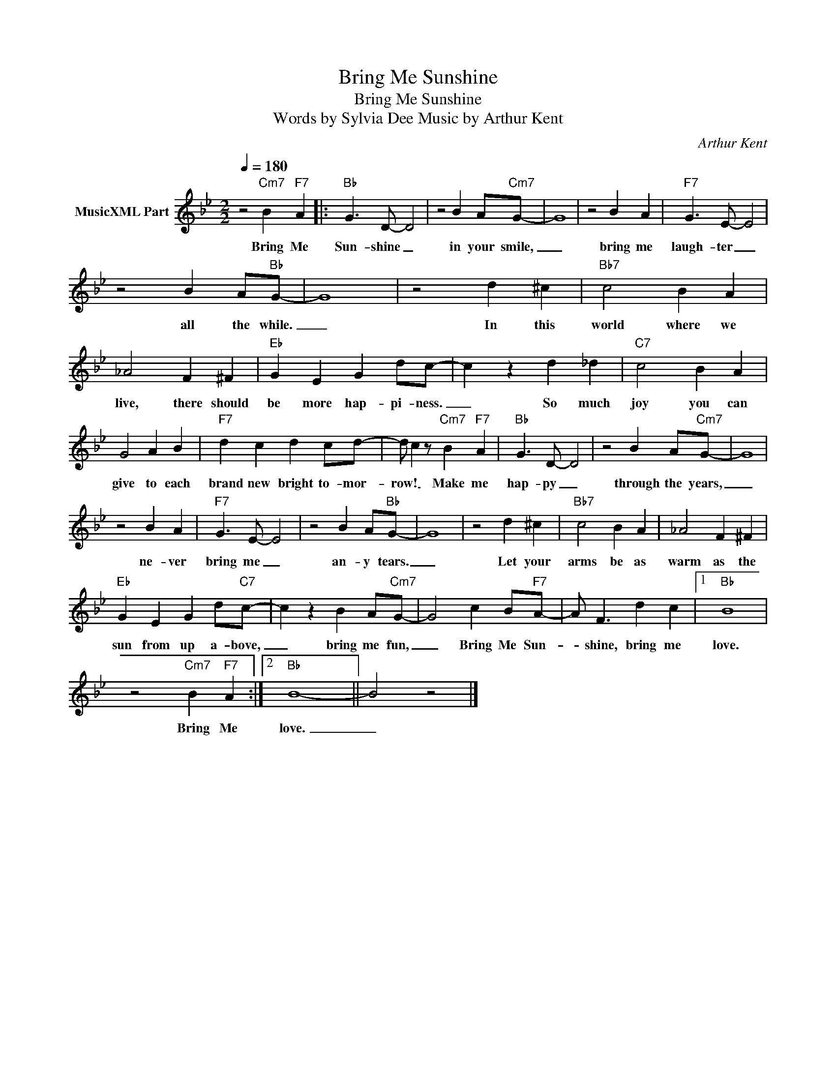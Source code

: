 X:1
T:Bring Me Sunshine
T:Bring Me Sunshine
T:Words by Sylvia Dee Music by Arthur Kent
C:Arthur Kent
Z:All Rights Reserved
L:1/4
Q:1/4=180
M:2/2
K:Bb
V:1 treble nm="MusicXML Part"
%%MIDI program 0
%%MIDI control 7 102
%%MIDI control 10 64
V:1
 z2"Cm7" B"F7" A |:"Bb" G3/2 D/- D2 | z2 B A/"Cm7"G/- | G4 | z2 B A |"F7" G3/2 E/- E2 | %6
w: Bring Me|Sun- shine _|in your smile,|_|bring me|laugh- ter _|
 z2 B A/"Bb"G/- | G4 | z2 d ^c |"Bb7" c2 B A | _A2 F ^F |"Eb" G E G d/c/- | c z d _d |"C7" c2 B A | %14
w: all the while.|_|In this|world where we|live, there should|be more hap- pi- ness.|_ So much|joy you can|
 G2 A B |"F7" d c d c/d/- | d/ c z/"Cm7" B"F7" A |"Bb" G3/2 D/- D2 | z2 B A/"Cm7"G/- | G4 | %20
w: give to each|brand new bright to- mor-|row! _ Make me|hap- py _|through the years,|_|
 z2 B A |"F7" G3/2 E/- E2 | z2 B A/"Bb"G/- | G4 | z2 d ^c |"Bb7" c2 B A | _A2 F ^F | %27
w: ne- ver|bring me _|an- y tears.|_|Let your|arms be as|warm as the|
"Eb" G E G d/"C7"c/- | c z B A/"Cm7"G/- | G2 c B/"F7"A/- | A/ F3/2 d c |1"Bb" B4 | %32
w: sun from up a- bove,|_ bring me fun,|_ Bring Me Sun-|* shine, bring me|love.|
 z2"Cm7" B"F7" A :|2"Bb" B4- || B2 z2 |] %35
w: Bring Me|love.|_|

